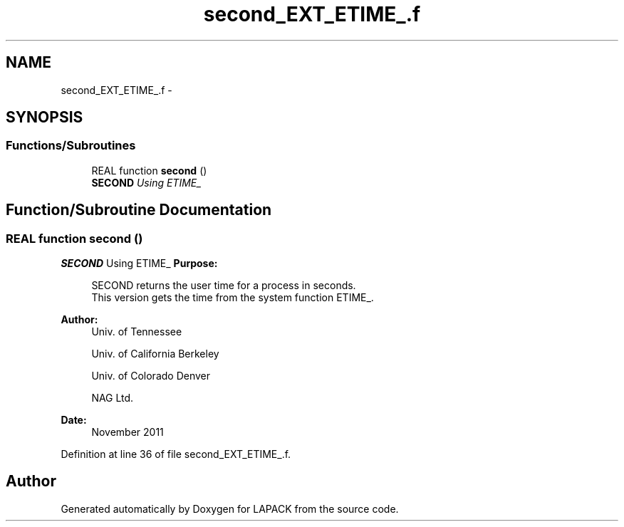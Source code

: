 .TH "second_EXT_ETIME_.f" 3 "Sat Nov 16 2013" "Version 3.4.2" "LAPACK" \" -*- nroff -*-
.ad l
.nh
.SH NAME
second_EXT_ETIME_.f \- 
.SH SYNOPSIS
.br
.PP
.SS "Functions/Subroutines"

.in +1c
.ti -1c
.RI "REAL function \fBsecond\fP ()"
.br
.RI "\fI\fBSECOND\fP Using ETIME_ \fP"
.in -1c
.SH "Function/Subroutine Documentation"
.PP 
.SS "REAL function second ()"

.PP
\fBSECOND\fP Using ETIME_ \fBPurpose: \fP
.RS 4

.PP
.nf
  SECOND returns the user time for a process in seconds.
  This version gets the time from the system function ETIME_.
.fi
.PP
 
.RE
.PP
\fBAuthor:\fP
.RS 4
Univ\&. of Tennessee 
.PP
Univ\&. of California Berkeley 
.PP
Univ\&. of Colorado Denver 
.PP
NAG Ltd\&. 
.RE
.PP
\fBDate:\fP
.RS 4
November 2011 
.RE
.PP

.PP
Definition at line 36 of file second_EXT_ETIME_\&.f\&.
.SH "Author"
.PP 
Generated automatically by Doxygen for LAPACK from the source code\&.
